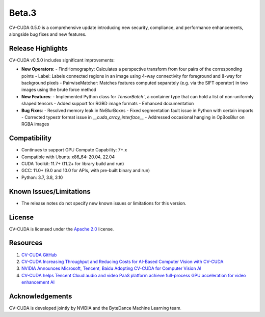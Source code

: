 ..
  # SPDX-FileCopyrightText: Copyright (c) 2022-2023 NVIDIA CORPORATION & AFFILIATES. All rights reserved.
  # SPDX-License-Identifier: Apache-2.0
  #
  # Licensed under the Apache License, Version 2.0 (the "License");
  # you may not use this file except in compliance with the License.
  # You may obtain a copy of the License at
  #
  # http://www.apache.org/licenses/LICENSE-2.0
  #
  # Unless required by applicable law or agreed to in writing, software
  # distributed under the License is distributed on an "AS IS" BASIS,
  # WITHOUT WARRANTIES OR CONDITIONS OF ANY KIND, either express or implied.
  # See the License for the specific language governing permissions and
  # limitations under the License.

.. _v0.5.0-beta:

Beta.3
======

CV-CUDA 0.5.0 is a comprehensive update introducing new security, compliance, and performance enhancements, alongside bug fixes and new features.

Release Highlights
------------------

CV-CUDA v0.5.0 includes significant improvements:

* **New Operators**:
  - FindHomography: Calculates a perspective transform from four pairs of the corresponding points
  - Label: Labels connected regions in an image using 4-way connectivity for foreground and 8-way for background pixels
  - PairwiseMatcher: Matches features computed separately (e.g. via the SIFT operator) in two images using the brute force method

* **New Features**:
  - Implemented Python class for `TensorBatch``, a container type that can hold a list of non-uniformly shaped tensors
  - Added support for RGBD image formats
  - Enhanced documentation

* **Bug Fixes**:
  - Resolved memory leak in NvBlurBoxes
  - Fixed segmentation fault issue in Python with certain imports
  - Corrected typestr format issue in `__cuda_array_interface__`
  - Addressed occasional hanging in OpBoxBlur on RGBA images

Compatibility
-------------

* Continues to support GPU Compute Capability: 7+.x
* Compatible with Ubuntu x86_64: 20.04, 22.04
* CUDA Toolkit: 11.7+ (11.2+ for library build and run)
* GCC: 11.0+ (9.0 and 10.0 for APIs, with pre-built binary and run)
* Python: 3.7, 3.8, 3.10

Known Issues/Limitations
------------------------

* The release notes do not specify new known issues or limitations for this version.

License
-------

CV-CUDA is licensed under the `Apache 2.0 <https://github.com/CVCUDA/CV-CUDA/blob/main/LICENSE.md>`_ license.

Resources
---------

1. `CV-CUDA GitHub <https://github.com/CVCUDA/CV-CUDA>`_
2. `CV-CUDA Increasing Throughput and Reducing Costs for AI-Based Computer Vision with CV-CUDA <https://developer.nvidia.com/blog/increasing-throughput-and-reducing-costs-for-computer-vision-with-cv-cuda/>`_
3. `NVIDIA Announces Microsoft, Tencent, Baidu Adopting CV-CUDA for Computer Vision AI <https://blogs.nvidia.com/blog/2023/03/21/cv-cuda-ai-computer-vision/>`_
4. `CV-CUDA helps Tencent Cloud audio and video PaaS platform achieve full-process GPU acceleration for video enhancement AI <https://developer.nvidia.com/zh-cn/blog/cv-cuda-high-performance-image-processing/>`_

Acknowledgements
----------------

CV-CUDA is developed jointly by NVIDIA and the ByteDance Machine Learning team.
